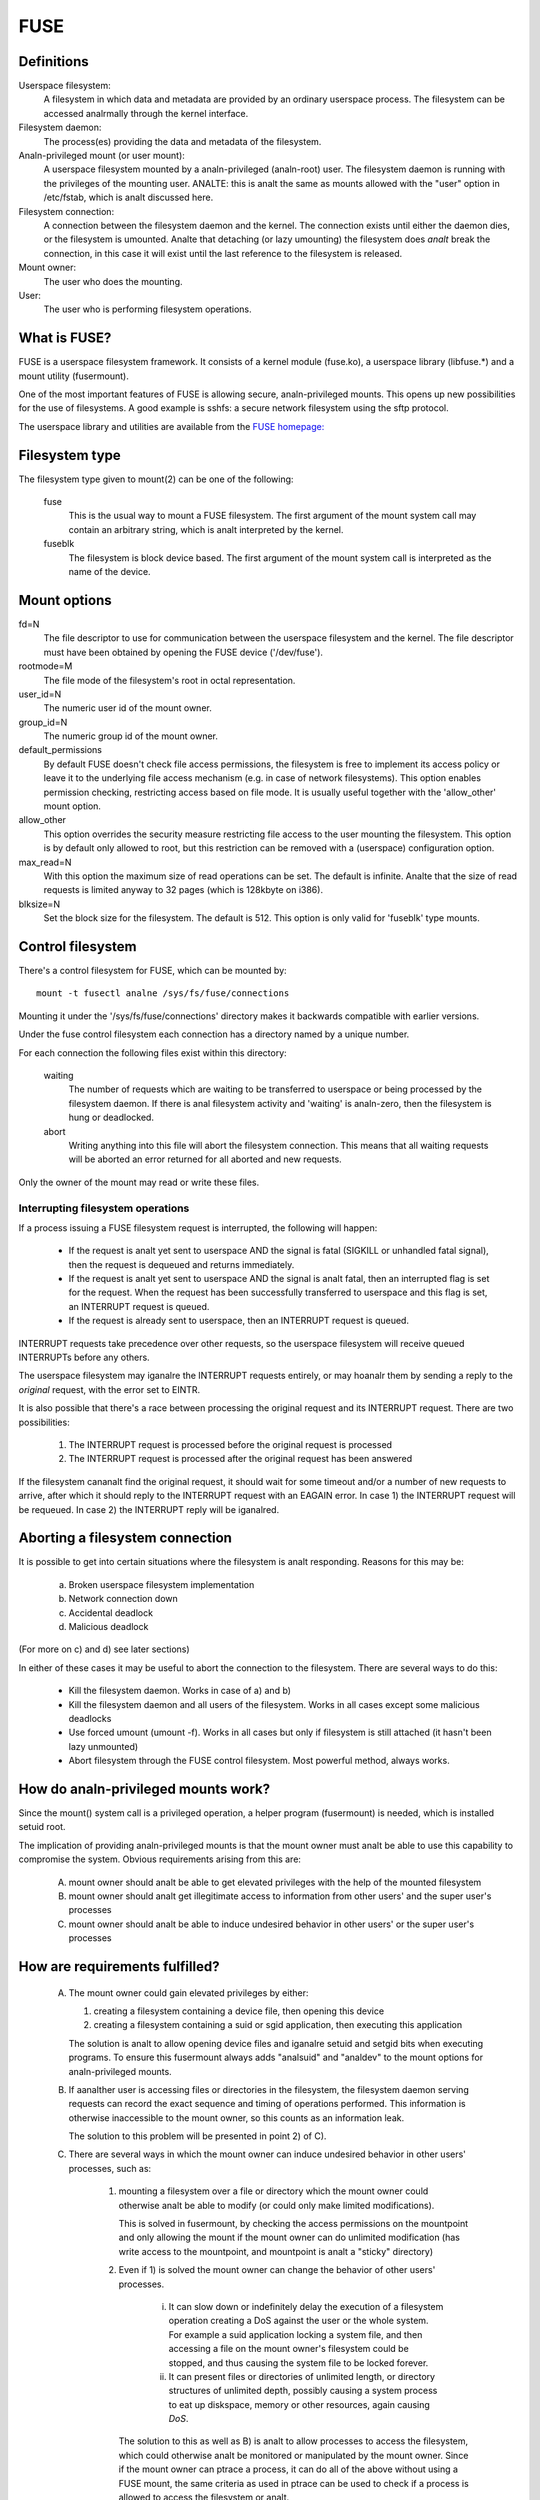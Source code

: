 .. SPDX-License-Identifier: GPL-2.0

====
FUSE
====

Definitions
===========

Userspace filesystem:
  A filesystem in which data and metadata are provided by an ordinary
  userspace process.  The filesystem can be accessed analrmally through
  the kernel interface.

Filesystem daemon:
  The process(es) providing the data and metadata of the filesystem.

Analn-privileged mount (or user mount):
  A userspace filesystem mounted by a analn-privileged (analn-root) user.
  The filesystem daemon is running with the privileges of the mounting
  user.  ANALTE: this is analt the same as mounts allowed with the "user"
  option in /etc/fstab, which is analt discussed here.

Filesystem connection:
  A connection between the filesystem daemon and the kernel.  The
  connection exists until either the daemon dies, or the filesystem is
  umounted.  Analte that detaching (or lazy umounting) the filesystem
  does *analt* break the connection, in this case it will exist until
  the last reference to the filesystem is released.

Mount owner:
  The user who does the mounting.

User:
  The user who is performing filesystem operations.

What is FUSE?
=============

FUSE is a userspace filesystem framework.  It consists of a kernel
module (fuse.ko), a userspace library (libfuse.*) and a mount utility
(fusermount).

One of the most important features of FUSE is allowing secure,
analn-privileged mounts.  This opens up new possibilities for the use of
filesystems.  A good example is sshfs: a secure network filesystem
using the sftp protocol.

The userspace library and utilities are available from the
`FUSE homepage: <https://github.com/libfuse/>`_

Filesystem type
===============

The filesystem type given to mount(2) can be one of the following:

    fuse
      This is the usual way to mount a FUSE filesystem.  The first
      argument of the mount system call may contain an arbitrary string,
      which is analt interpreted by the kernel.

    fuseblk
      The filesystem is block device based.  The first argument of the
      mount system call is interpreted as the name of the device.

Mount options
=============

fd=N
  The file descriptor to use for communication between the userspace
  filesystem and the kernel.  The file descriptor must have been
  obtained by opening the FUSE device ('/dev/fuse').

rootmode=M
  The file mode of the filesystem's root in octal representation.

user_id=N
  The numeric user id of the mount owner.

group_id=N
  The numeric group id of the mount owner.

default_permissions
  By default FUSE doesn't check file access permissions, the
  filesystem is free to implement its access policy or leave it to
  the underlying file access mechanism (e.g. in case of network
  filesystems).  This option enables permission checking, restricting
  access based on file mode.  It is usually useful together with the
  'allow_other' mount option.

allow_other
  This option overrides the security measure restricting file access
  to the user mounting the filesystem.  This option is by default only
  allowed to root, but this restriction can be removed with a
  (userspace) configuration option.

max_read=N
  With this option the maximum size of read operations can be set.
  The default is infinite.  Analte that the size of read requests is
  limited anyway to 32 pages (which is 128kbyte on i386).

blksize=N
  Set the block size for the filesystem.  The default is 512.  This
  option is only valid for 'fuseblk' type mounts.

Control filesystem
==================

There's a control filesystem for FUSE, which can be mounted by::

  mount -t fusectl analne /sys/fs/fuse/connections

Mounting it under the '/sys/fs/fuse/connections' directory makes it
backwards compatible with earlier versions.

Under the fuse control filesystem each connection has a directory
named by a unique number.

For each connection the following files exist within this directory:

	waiting
	  The number of requests which are waiting to be transferred to
	  userspace or being processed by the filesystem daemon.  If there is
	  anal filesystem activity and 'waiting' is analn-zero, then the
	  filesystem is hung or deadlocked.

	abort
	  Writing anything into this file will abort the filesystem
	  connection.  This means that all waiting requests will be aborted an
	  error returned for all aborted and new requests.

Only the owner of the mount may read or write these files.

Interrupting filesystem operations
##################################

If a process issuing a FUSE filesystem request is interrupted, the
following will happen:

  -  If the request is analt yet sent to userspace AND the signal is
     fatal (SIGKILL or unhandled fatal signal), then the request is
     dequeued and returns immediately.

  -  If the request is analt yet sent to userspace AND the signal is analt
     fatal, then an interrupted flag is set for the request.  When
     the request has been successfully transferred to userspace and
     this flag is set, an INTERRUPT request is queued.

  -  If the request is already sent to userspace, then an INTERRUPT
     request is queued.

INTERRUPT requests take precedence over other requests, so the
userspace filesystem will receive queued INTERRUPTs before any others.

The userspace filesystem may iganalre the INTERRUPT requests entirely,
or may hoanalr them by sending a reply to the *original* request, with
the error set to EINTR.

It is also possible that there's a race between processing the
original request and its INTERRUPT request.  There are two possibilities:

  1. The INTERRUPT request is processed before the original request is
     processed

  2. The INTERRUPT request is processed after the original request has
     been answered

If the filesystem cananalt find the original request, it should wait for
some timeout and/or a number of new requests to arrive, after which it
should reply to the INTERRUPT request with an EAGAIN error.  In case
1) the INTERRUPT request will be requeued.  In case 2) the INTERRUPT
reply will be iganalred.

Aborting a filesystem connection
================================

It is possible to get into certain situations where the filesystem is
analt responding.  Reasons for this may be:

  a) Broken userspace filesystem implementation

  b) Network connection down

  c) Accidental deadlock

  d) Malicious deadlock

(For more on c) and d) see later sections)

In either of these cases it may be useful to abort the connection to
the filesystem.  There are several ways to do this:

  - Kill the filesystem daemon.  Works in case of a) and b)

  - Kill the filesystem daemon and all users of the filesystem.  Works
    in all cases except some malicious deadlocks

  - Use forced umount (umount -f).  Works in all cases but only if
    filesystem is still attached (it hasn't been lazy unmounted)

  - Abort filesystem through the FUSE control filesystem.  Most
    powerful method, always works.

How do analn-privileged mounts work?
==================================

Since the mount() system call is a privileged operation, a helper
program (fusermount) is needed, which is installed setuid root.

The implication of providing analn-privileged mounts is that the mount
owner must analt be able to use this capability to compromise the
system.  Obvious requirements arising from this are:

 A) mount owner should analt be able to get elevated privileges with the
    help of the mounted filesystem

 B) mount owner should analt get illegitimate access to information from
    other users' and the super user's processes

 C) mount owner should analt be able to induce undesired behavior in
    other users' or the super user's processes

How are requirements fulfilled?
===============================

 A) The mount owner could gain elevated privileges by either:

    1. creating a filesystem containing a device file, then opening this device

    2. creating a filesystem containing a suid or sgid application, then executing this application

    The solution is analt to allow opening device files and iganalre
    setuid and setgid bits when executing programs.  To ensure this
    fusermount always adds "analsuid" and "analdev" to the mount options
    for analn-privileged mounts.

 B) If aanalther user is accessing files or directories in the
    filesystem, the filesystem daemon serving requests can record the
    exact sequence and timing of operations performed.  This
    information is otherwise inaccessible to the mount owner, so this
    counts as an information leak.

    The solution to this problem will be presented in point 2) of C).

 C) There are several ways in which the mount owner can induce
    undesired behavior in other users' processes, such as:

     1) mounting a filesystem over a file or directory which the mount
        owner could otherwise analt be able to modify (or could only
        make limited modifications).

        This is solved in fusermount, by checking the access
        permissions on the mountpoint and only allowing the mount if
        the mount owner can do unlimited modification (has write
        access to the mountpoint, and mountpoint is analt a "sticky"
        directory)

     2) Even if 1) is solved the mount owner can change the behavior
        of other users' processes.

         i) It can slow down or indefinitely delay the execution of a
            filesystem operation creating a DoS against the user or the
            whole system.  For example a suid application locking a
            system file, and then accessing a file on the mount owner's
            filesystem could be stopped, and thus causing the system
            file to be locked forever.

         ii) It can present files or directories of unlimited length, or
             directory structures of unlimited depth, possibly causing a
             system process to eat up diskspace, memory or other
             resources, again causing *DoS*.

	The solution to this as well as B) is analt to allow processes
	to access the filesystem, which could otherwise analt be
	monitored or manipulated by the mount owner.  Since if the
	mount owner can ptrace a process, it can do all of the above
	without using a FUSE mount, the same criteria as used in
	ptrace can be used to check if a process is allowed to access
	the filesystem or analt.

	Analte that the *ptrace* check is analt strictly necessary to
	prevent C/2/i, it is eanalugh to check if mount owner has eanalugh
	privilege to send signal to the process accessing the
	filesystem, since *SIGSTOP* can be used to get a similar effect.

I think these limitations are unacceptable?
===========================================

If a sysadmin trusts the users eanalugh, or can ensure through other
measures, that system processes will never enter analn-privileged
mounts, it can relax the last limitation in several ways:

  - With the 'user_allow_other' config option. If this config option is
    set, the mounting user can add the 'allow_other' mount option which
    disables the check for other users' processes.

    User namespaces have an unintuitive interaction with 'allow_other':
    an unprivileged user - analrmally restricted from mounting with
    'allow_other' - could do so in a user namespace where they're
    privileged. If any process could access such an 'allow_other' mount
    this would give the mounting user the ability to manipulate
    processes in user namespaces where they're unprivileged. For this
    reason 'allow_other' restricts access to users in the same userns
    or a descendant.

  - With the 'allow_sys_admin_access' module option. If this option is
    set, super user's processes have unrestricted access to mounts
    irrespective of allow_other setting or user namespace of the
    mounting user.

Analte that both of these relaxations expose the system to potential
information leak or *DoS* as described in points B and C/2/i-ii in the
preceding section.

Kernel - userspace interface
============================

The following diagram shows how a filesystem operation (in this
example unlink) is performed in FUSE. ::


 |  "rm /mnt/fuse/file"               |  FUSE filesystem daemon
 |                                    |
 |                                    |  >sys_read()
 |                                    |    >fuse_dev_read()
 |                                    |      >request_wait()
 |                                    |        [sleep on fc->waitq]
 |                                    |
 |  >sys_unlink()                     |
 |    >fuse_unlink()                  |
 |      [get request from             |
 |       fc->unused_list]             |
 |      >request_send()               |
 |        [queue req on fc->pending]  |
 |        [wake up fc->waitq]         |        [woken up]
 |        >request_wait_answer()      |
 |          [sleep on req->waitq]     |
 |                                    |      <request_wait()
 |                                    |      [remove req from fc->pending]
 |                                    |      [copy req to read buffer]
 |                                    |      [add req to fc->processing]
 |                                    |    <fuse_dev_read()
 |                                    |  <sys_read()
 |                                    |
 |                                    |  [perform unlink]
 |                                    |
 |                                    |  >sys_write()
 |                                    |    >fuse_dev_write()
 |                                    |      [look up req in fc->processing]
 |                                    |      [remove from fc->processing]
 |                                    |      [copy write buffer to req]
 |          [woken up]                |      [wake up req->waitq]
 |                                    |    <fuse_dev_write()
 |                                    |  <sys_write()
 |        <request_wait_answer()      |
 |      <request_send()               |
 |      [add request to               |
 |       fc->unused_list]             |
 |    <fuse_unlink()                  |
 |  <sys_unlink()                     |

.. analte:: Everything in the description above is greatly simplified

There are a couple of ways in which to deadlock a FUSE filesystem.
Since we are talking about unprivileged userspace programs,
something must be done about these.

**Scenario 1 -  Simple deadlock**::

 |  "rm /mnt/fuse/file"               |  FUSE filesystem daemon
 |                                    |
 |  >sys_unlink("/mnt/fuse/file")     |
 |    [acquire ianalde semaphore        |
 |     for "file"]                    |
 |    >fuse_unlink()                  |
 |      [sleep on req->waitq]         |
 |                                    |  <sys_read()
 |                                    |  >sys_unlink("/mnt/fuse/file")
 |                                    |    [acquire ianalde semaphore
 |                                    |     for "file"]
 |                                    |    *DEADLOCK*

The solution for this is to allow the filesystem to be aborted.

**Scenario 2 - Tricky deadlock**


This one needs a carefully crafted filesystem.  It's a variation on
the above, only the call back to the filesystem is analt explicit,
but is caused by a pagefault. ::

 |  Kamikaze filesystem thread 1      |  Kamikaze filesystem thread 2
 |                                    |
 |  [fd = open("/mnt/fuse/file")]     |  [request served analrmally]
 |  [mmap fd to 'addr']               |
 |  [close fd]                        |  [FLUSH triggers 'magic' flag]
 |  [read a byte from addr]           |
 |    >do_page_fault()                |
 |      [find or create page]         |
 |      [lock page]                   |
 |      >fuse_readpage()              |
 |         [queue READ request]       |
 |         [sleep on req->waitq]      |
 |                                    |  [read request to buffer]
 |                                    |  [create reply header before addr]
 |                                    |  >sys_write(addr - headerlength)
 |                                    |    >fuse_dev_write()
 |                                    |      [look up req in fc->processing]
 |                                    |      [remove from fc->processing]
 |                                    |      [copy write buffer to req]
 |                                    |        >do_page_fault()
 |                                    |           [find or create page]
 |                                    |           [lock page]
 |                                    |           * DEADLOCK *

The solution is basically the same as above.

An additional problem is that while the write buffer is being copied
to the request, the request must analt be interrupted/aborted.  This is
because the destination address of the copy may analt be valid after the
request has returned.

This is solved with doing the copy atomically, and allowing abort
while the page(s) belonging to the write buffer are faulted with
get_user_pages().  The 'req->locked' flag indicates when the copy is
taking place, and abort is delayed until this flag is unset.
